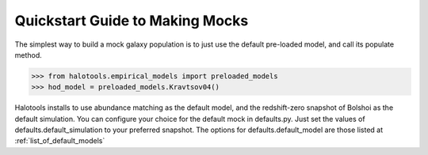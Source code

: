 .. _mock_making_quickstart:

********************************
Quickstart Guide to Making Mocks
********************************

The simplest way to build a mock galaxy population 
is to just use the default pre-loaded model, 
and call its populate method. 

>>> from halotools.empirical_models import preloaded_models
>>> hod_model = preloaded_models.Kravtsov04()

Halotools installs to use abundance matching 
as the default model, and the redshift-zero 
snapshot of Bolshoi as the default simulation. 
You can configure your choice for the default 
mock in defaults.py. Just set the values of 
defaults.default_simulation to your preferred 
snapshot.  
The options for defaults.default_model 
are those listed at :ref:`list_of_default_models`






